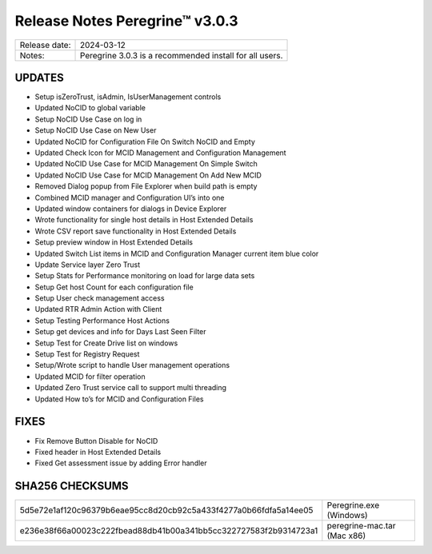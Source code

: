 Release Notes Peregrine™ v3.0.3
==============================

============= =======================
Release date: 2024-03-12
Notes:        Peregrine 3.0.3 is a recommended install for all users. 
============= =======================

UPDATES
-------

- Setup isZeroTrust, isAdmin, IsUserManagement controls
- Updated NoCID to global variable
- Setup NoCID Use Case on log in
- Setup NoCID Use Case on New User
- Updated NoCID for Configuration File On Switch NoCID and Empty
- Updated Check Icon for MCID Management and Configuration Management
- Updated NoCID Use Case for MCID Management On Simple Switch
- Updated NoCID Use Case for MCID Management On Add New MCID
- Removed Dialog popup from File Explorer when build path is empty
- Combined MCID manager and Configuration UI’s into one
- Updated window containers for dialogs in Device Explorer
- Wrote functionality for single host details in Host Extended Details
- Wrote CSV report save functionality in Host Extended Details
- Setup preview window in Host Extended Details
- Updated Switch List items in MCID and Configuration Manager current item blue color
- Update Service layer Zero Trust
- Setup Stats for Performance monitoring on load for large data sets
- Setup Get host Count for each configuration file
- Setup User check management access
- Updated RTR Admin Action with Client
- Setup Testing Performance Host Actions
- Setup get devices and info for Days Last Seen Filter
- Setup Test for Create Drive list on windows
- Setup Test for Registry Request
- Setup/Wrote script to handle User management operations
- Updated MCID for filter operation
- Updated Zero Trust service call to support multi threading
- Updated How to’s for MCID and Configuration Files

FIXES
-----

- Fix Remove Button Disable for NoCID
- Fixed header in Host Extended Details
- Fixed Get assessment issue by adding Error handler

SHA256 CHECKSUMS
----------------

================================================================  ===========================
5d5e72e1af120c96379b6eae95cc8d20cb92c5a433f4277a0b66fdfa5a14ee05  Peregrine.exe (Windows)
e236e38f66a00023c222fbead88db41b00a341bb5cc322727583f2b9314723a1  peregrine-mac.tar (Mac x86)
================================================================  ===========================
